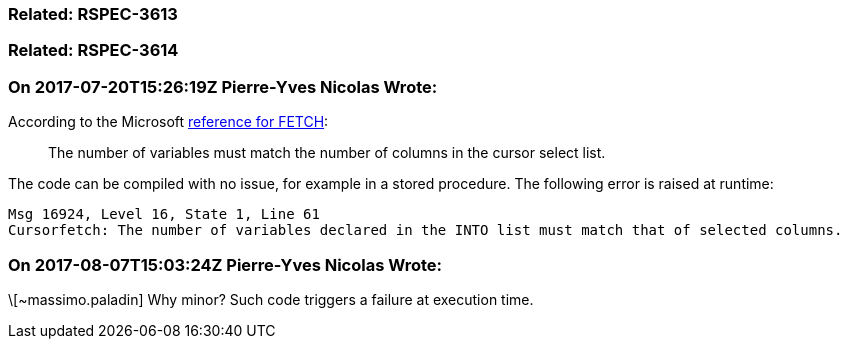 === Related: RSPEC-3613

=== Related: RSPEC-3614

=== On 2017-07-20T15:26:19Z Pierre-Yves Nicolas Wrote:
According to the Microsoft https://docs.microsoft.com/en-us/sql/t-sql/language-elements/fetch-transact-sql[reference for FETCH]:

____
The number of variables must match the number of columns in the cursor select list.
____


The code can be compiled with no issue, for example in a stored procedure. The following error is raised at runtime:

----
Msg 16924, Level 16, State 1, Line 61
Cursorfetch: The number of variables declared in the INTO list must match that of selected columns.
----

=== On 2017-08-07T15:03:24Z Pierre-Yves Nicolas Wrote:
\[~massimo.paladin] Why minor? Such code triggers a failure at execution time.

